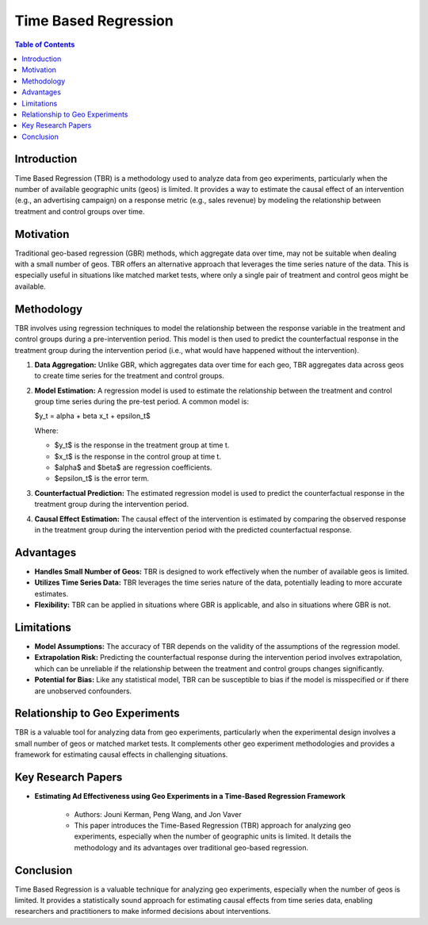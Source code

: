 ======================
Time Based Regression
======================

.. contents:: Table of Contents
   :depth: 2

Introduction
------------
Time Based Regression (TBR) is a methodology used to analyze data from geo experiments, particularly when the number of available geographic units (geos) is limited. It provides a way to estimate the causal effect of an intervention (e.g., an advertising campaign) on a response metric (e.g., sales revenue) by modeling the relationship between treatment and control groups over time.

Motivation
----------
Traditional geo-based regression (GBR) methods, which aggregate data over time, may not be suitable when dealing with a small number of geos. TBR offers an alternative approach that leverages the time series nature of the data. This is especially useful in situations like matched market tests, where only a single pair of treatment and control geos might be available.

Methodology
-----------
TBR involves using regression techniques to model the relationship between the response variable in the treatment and control groups during a pre-intervention period. This model is then used to predict the counterfactual response in the treatment group during the intervention period (i.e., what would have happened without the intervention).

1.  **Data Aggregation:** Unlike GBR, which aggregates data over time for each geo, TBR aggregates data across geos to create time series for the treatment and control groups.

2.  **Model Estimation:** A regression model is used to estimate the relationship between the treatment and control group time series during the pre-test period. A common model is:

    $y_t = \alpha + \beta x_t + \epsilon_t$

    Where:

    * $y_t$ is the response in the treatment group at time t.
    * $x_t$ is the response in the control group at time t.
    * $\alpha$ and $\beta$ are regression coefficients.
    * $\epsilon_t$ is the error term.

3.  **Counterfactual Prediction:** The estimated regression model is used to predict the counterfactual response in the treatment group during the intervention period.

4.  **Causal Effect Estimation:** The causal effect of the intervention is estimated by comparing the observed response in the treatment group during the intervention period with the predicted counterfactual response.

Advantages
----------

* **Handles Small Number of Geos:** TBR is designed to work effectively when the number of available geos is limited.

* **Utilizes Time Series Data:** TBR leverages the time series nature of the data, potentially leading to more accurate estimates.

* **Flexibility:** TBR can be applied in situations where GBR is applicable, and also in situations where GBR is not.

Limitations
----------

* **Model Assumptions:** The accuracy of TBR depends on the validity of the assumptions of the regression model.

* **Extrapolation Risk:** Predicting the counterfactual response during the intervention period involves extrapolation, which can be unreliable if the relationship between the treatment and control groups changes significantly.

* **Potential for Bias:** Like any statistical model, TBR can be susceptible to bias if the model is misspecified or if there are unobserved confounders.

Relationship to Geo Experiments
-----------------------------
TBR is a valuable tool for analyzing data from geo experiments, particularly when the experimental design involves a small number of geos or matched market tests. It complements other geo experiment methodologies and provides a framework for estimating causal effects in challenging situations.

Key Research Papers
-------------------

* **Estimating Ad Effectiveness using Geo Experiments in a Time-Based Regression Framework**

    * Authors: Jouni Kerman, Peng Wang, and Jon Vaver

    * This paper introduces the Time-Based Regression (TBR) approach for analyzing geo experiments, especially when the number of geographic units is limited. It details the methodology and its advantages over traditional geo-based regression.

Conclusion
----------
Time Based Regression is a valuable technique for analyzing geo experiments, especially when the number of geos is limited. It provides a statistically sound approach for estimating causal effects from time series data, enabling researchers and practitioners to make informed decisions about interventions.
